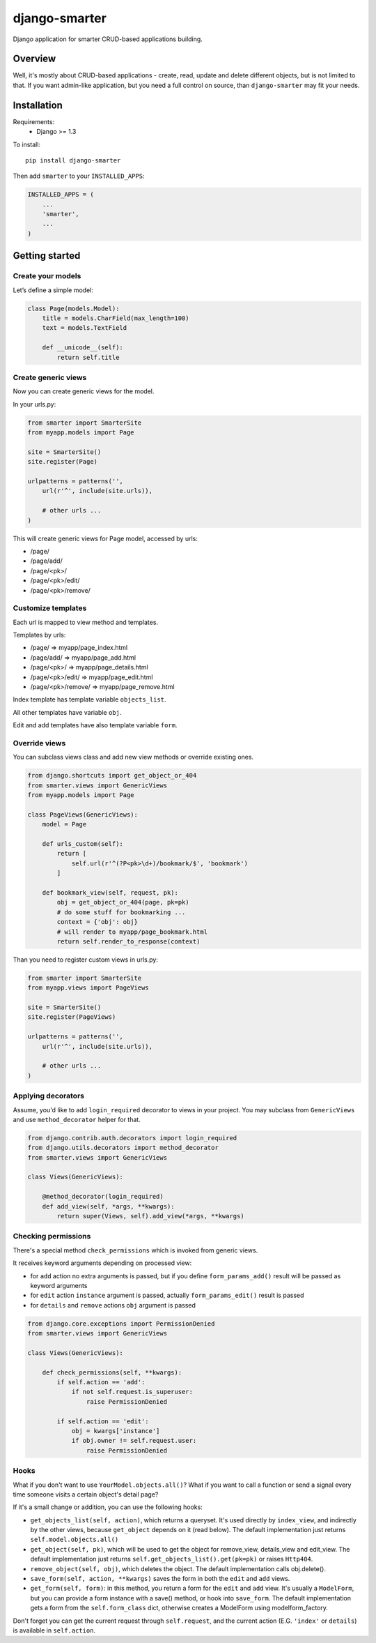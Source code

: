 django-smarter
==============

Django application for smarter CRUD-based applications building.

Overview
--------

Well, it's mostly about CRUD-based applications - create, read, update and delete different objects, but is not limited to that. If you want admin-like application, but you need a full control on source, than ``django-smarter`` may fit your needs.

Installation
------------

Requirements:
    - Django >= 1.3

To install::
    
    pip install django-smarter

Then add ``smarter`` to your ``INSTALLED_APPS``:

.. code:: python

    INSTALLED_APPS = (
        ...
        'smarter',
        ...
    )

Getting started
---------------

Create your models
~~~~~~~~~~~~~~~~~~

Let’s define a simple model:

.. code:: python

    class Page(models.Model):
        title = models.CharField(max_length=100)
        text = models.TextField

        def __unicode__(self):
            return self.title

Create generic views
~~~~~~~~~~~~~~~~~~~~

Now you can create generic views for the model.

In your urls.py:

.. code:: python

    from smarter import SmarterSite
    from myapp.models import Page

    site = SmarterSite()
    site.register(Page)

    urlpatterns = patterns('',
        url(r'^', include(site.urls)),

        # other urls ...
    )

This will create generic views for Page model, accessed by urls:

- /page/
- /page/add/
- /page/<pk>/
- /page/<pk>/edit/
- /page/<pk>/remove/

Customize templates
~~~~~~~~~~~~~~~~~~~

Each url is mapped to view method and templates.

Templates by urls:

- /page/ => myapp/page_index.html
- /page/add/ => myapp/page_add.html
- /page/<pk>/ => myapp/page_details.html
- /page/<pk>/edit/ => myapp/page_edit.html
- /page/<pk>/remove/ => myapp/page_remove.html

Index template has template variable ``objects_list``.

All other templates have variable ``obj``.

Edit and add templates have also template variable ``form``.

Override views
~~~~~~~~~~~~~~

You can subclass views class and add new view methods or override
existing ones.

.. code:: python

    from django.shortcuts import get_object_or_404
    from smarter.views import GenericViews
    from myapp.models import Page

    class PageViews(GenericViews):
        model = Page

        def urls_custom(self):
            return [
                self.url(r'^(?P<pk>\d+)/bookmark/$', 'bookmark')
            ]

        def bookmark_view(self, request, pk):
            obj = get_object_or_404(page, pk=pk)
            # do some stuff for bookmarking ...
            context = {'obj': obj}
            # will render to myapp/page_bookmark.html
            return self.render_to_response(context)

Than you need to register custom views in urls.py:

.. code:: python

    from smarter import SmarterSite
    from myapp.views import PageViews

    site = SmarterSite()
    site.register(PageViews)

    urlpatterns = patterns('',
        url(r'^', include(site.urls)),

        # other urls ...
    )

Applying decorators
~~~~~~~~~~~~~~~~~~~

Assume, you'd like to add ``login_required`` decorator to views in your project. You may subclass from ``GenericViews`` and use ``method_decorator`` helper for that.

.. code:: python

    from django.contrib.auth.decorators import login_required
    from django.utils.decorators import method_decorator
    from smarter.views import GenericViews

    class Views(GenericViews):

        @method_decorator(login_required)
        def add_view(self, *args, **kwargs):
            return super(Views, self).add_view(*args, **kwargs)

Checking permissions
~~~~~~~~~~~~~~~~~~~~

There's a special method ``check_permissions`` which is invoked
from generic views.

It receives keyword arguments depending on processed view:

- for ``add`` action no extra arguments is passed, but if you define ``form_params_add()`` result will be passed as keyword arguments
- for ``edit`` action ``instance`` argument is passed, actually ``form_params_edit()`` result is passed
- for ``details`` and ``remove`` actions ``obj`` argument is passed

.. code:: python

    from django.core.exceptions import PermissionDenied
    from smarter.views import GenericViews

    class Views(GenericViews):

        def check_permissions(self, **kwargs):
            if self.action == 'add':
                if not self.request.is_superuser:
                    raise PermissionDenied

            if self.action == 'edit':
                obj = kwargs['instance']
                if obj.owner != self.request.user:
                    raise PermissionDenied


Hooks
~~~~~

What if you don't want to use ``YourModel.objects.all()``? What if you want to call a function or send a signal every time someone visits a certain object's detail page?

If it's a small change or addition, you can use the following hooks:

- ``get_objects_list(self, action)``, which returns a queryset. It's used directly by ``index_view``, and indirectly by the other views, because ``get_object`` depends on it (read below). The default implementation just returns ``self.model.objects.all()``

- ``get_object(self, pk)``, which will be used to get the object for remove_view, details_view and edit_view. The default implementation just returns ``self.get_objects_list().get(pk=pk)`` or raises ``Http404``.

- ``remove_object(self, obj)``, which deletes the object. The default implementation calls obj.delete().

- ``save_form(self, action, **kwargs)`` saves the form in both the ``edit`` and ``add`` views. 

- ``get_form(self, form)``: in this method, you return a form for the ``edit`` and ``add`` view. It's usually a ``ModelForm``, but you can provide a form instance with a save() method, or hook into ``save_form``. The default implementation gets a form from the ``self.form_class`` dict, otherwise creates a ModelForm using modelform_factory.

Don't forget you can get the current request through ``self.request``, and the current action (E.G. ``'index'`` or ``details``) is available in ``self.action``.
